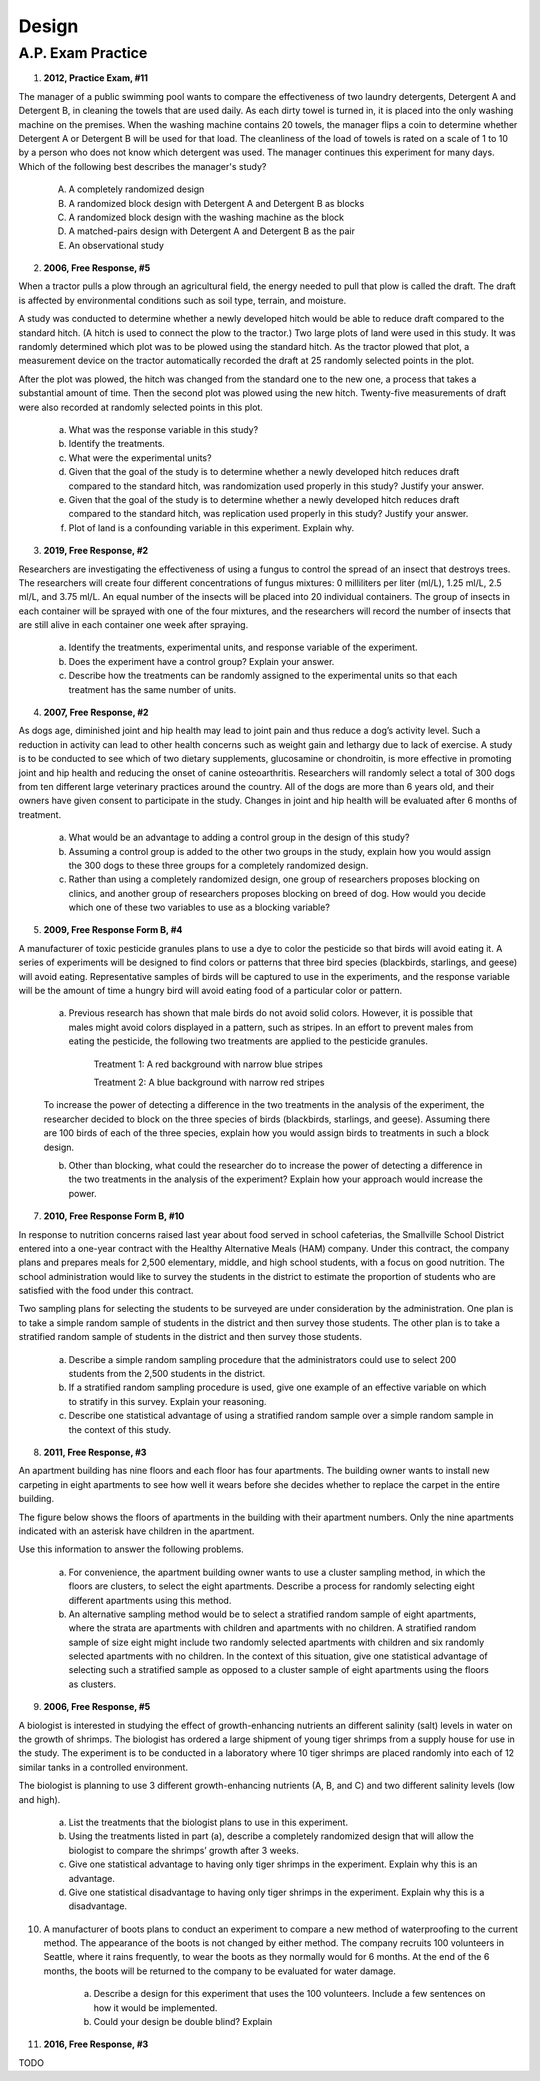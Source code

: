 .. _experimental_design_introduction_classwork:

======
Design
======

A.P. Exam Practice
------------------

1. **2012, Practice Exam, #11** 
   
The manager of a public swimming pool wants to compare the effectiveness of two laundry detergents, Detergent A and Detergent B, in cleaning the towels that are used daily. As each dirty towel is turned in, it is placed into the only washing machine on the premises. When the washing machine contains 20 towels, the manager flips a coin to determine whether Detergent A or Detergent B will be used for that load. The cleanliness of the load of towels is rated on a scale of 1 to 10 by a person who does not know which detergent was used. The manager continues this experiment for many days. Which of the following best describes the manager's study?

    (A) A completely randomized design

    (B) A randomized block design with Detergent A and Detergent B as blocks

    (C) A randomized block design with the washing machine as the block

    (D) A matched-pairs design with Detergent A and Detergent B as the pair

    (E) An observational study

2. **2006, Free Response, #5** 
   
When a tractor pulls a plow through an agricultural field, the energy needed to pull that plow is called the draft. The draft is affected by environmental conditions such as soil type, terrain, and moisture. 

A study was conducted to determine whether a newly developed hitch would be able to reduce draft compared to the standard hitch. (A hitch is used to connect the plow to the tractor.) Two large plots of land were used in this study. It was randomly determined which plot was to be plowed using the standard hitch. As the tractor plowed that plot, a measurement device on the tractor automatically recorded the draft at 25 randomly selected points in the plot.

After the plot was plowed, the hitch was changed from the standard one to the new one, a process that takes a substantial amount of time. Then the second plot was plowed using the new hitch. Twenty-five measurements of draft were also recorded at randomly selected points in this plot.

	a. What was the response variable in this study?
	 
	b. Identify the treatments.
	 
	c. What were the experimental units?

	d. Given that the goal of the study is to determine whether a newly developed hitch reduces draft compared to the standard hitch, was randomization used properly in this study? Justify your answer.

	e. Given that the goal of the study is to determine whether a newly developed hitch reduces draft compared to the standard hitch, was replication used properly in this study? Justify your answer.

	f. Plot of land is a confounding variable in this experiment. Explain why. 

3. **2019, Free Response, #2** 
   
Researchers are investigating the effectiveness of using a fungus to control the spread of an insect that destroys trees. The researchers will create four different concentrations of fungus mixtures: 0 milliliters per liter (ml/L), 1.25 ml/L, 2.5 ml/L, and 3.75 ml/L. An equal number of the insects will be placed into 20 individual containers. The group of insects in each container will be sprayed with one of the four mixtures, and the researchers will record the number of insects that are still alive in each container one week after spraying.

	a. Identify the treatments, experimental units, and response variable of the experiment.

	b. Does the experiment have a control group? Explain your answer.

	c. Describe how the treatments can be randomly assigned to the experimental units so that each treatment has the same number of units.

4. **2007, Free Response, #2**

As dogs age, diminished joint and hip health may lead to joint pain and thus reduce a dog’s activity level. Such a reduction in activity can lead to other health concerns such as weight gain and lethargy due to lack of exercise. A study is to be conducted to see which of two dietary supplements, glucosamine or chondroitin, is more effective in promoting joint and hip health and reducing the onset of canine osteoarthritis. Researchers will randomly select a total of 300 dogs from ten different large veterinary practices around the country. All of the dogs are more than 6 years old, and their owners have given consent to participate in the study. Changes in joint and hip health will be evaluated after 6 months of treatment.

	a. What would be an advantage to adding a control group in the design of this study?

	b. Assuming a control group is added to the other two groups in the study, explain how you would assign the 300 dogs to these three groups for a completely randomized design.

	c. Rather than using a completely randomized design, one group of researchers proposes blocking on clinics, and another group of researchers proposes blocking on breed of dog. How would you decide which one of these two variables to use as a blocking variable?

5. **2009, Free Response Form B, #4**

A manufacturer of toxic pesticide granules plans to use a dye to color the pesticide so that birds will avoid eating it. A series of experiments will be designed to find colors or patterns that three bird species (blackbirds, starlings, and geese) will avoid eating. Representative samples of birds will be captured to use in the experiments, and the response variable will be the amount of time a hungry bird will avoid eating food of a particular color or pattern.

	a. Previous research has shown that male birds do not avoid solid colors. However, it is possible that males might avoid colors displayed in a pattern, such as stripes. In an effort to prevent males from eating the pesticide, the following two treatments are applied to the pesticide granules.


		Treatment 1: A red background with narrow blue stripes
		

		Treatment 2: A blue background with narrow red stripes

	To increase the power of detecting a difference in the two treatments in the analysis of the experiment, the researcher decided to block on the three species of birds (blackbirds, starlings, and geese). Assuming there are 100 birds of each of the three species, explain how you would assign birds to treatments in such a block design.

	b. Other than blocking, what could the researcher do to increase the power of detecting a difference in the two treatments in the analysis of the experiment? Explain how your approach would increase the power.

7. **2010, Free Response Form B, #10**

In response to nutrition concerns raised last year about food served in school cafeterias, the Smallville School District entered into a one-year contract with the Healthy Alternative Meals (HAM) company. Under this contract, the company plans and prepares meals for 2,500 elementary, middle, and high school students, with a focus on good nutrition. The school administration would like to survey the students in the district to estimate the proportion of students who are satisfied with the food under this contract.

Two sampling plans for selecting the students to be surveyed are under consideration by the administration. One plan is to take a simple random sample of students in the district and then survey those students. The other plan is to take a stratified random sample of students in the district and then survey those students.

	a. Describe a simple random sampling procedure that the administrators could use to select 200 students from the 2,500 students in the district.

	b. If a stratified random sampling procedure is used, give one example of an effective variable on which to stratify in this survey. Explain your reasoning.

	c. Describe one statistical advantage of using a stratified random sample over a simple random sample in the context of this study.

8. **2011, Free Response, #3**

An apartment building has nine floors and each floor has four apartments. The building owner wants to install new carpeting in eight apartments to see how well it wears before she decides whether to replace the carpet in the entire building.

The figure below shows the floors of apartments in the building with their apartment numbers. Only the nine apartments indicated with an asterisk have children in the apartment.

.. image:: ../../../assets/imgs/classwork/2011_apstats_frp_03.png
	:align: center

Use this information to answer the following problems.

	a. For convenience, the apartment building owner wants to use a cluster sampling method, in which the floors are clusters, to select the eight apartments. Describe a process for randomly selecting eight different apartments using this method.

	b. An alternative sampling method would be to select a stratified random sample of eight apartments, where the strata are apartments with children and apartments with no children. A stratified random sample of size eight might include two randomly selected apartments with children and six randomly selected apartments with no children. In the context of this situation, give one statistical advantage of selecting such a stratified sample as opposed to a cluster sample of eight apartments using the floors as clusters.


9. **2006, Free Response, #5** 

A biologist is interested in studying the effect of growth-enhancing nutrients an different salinity (salt) levels in water on the growth of shrimps. The biologist has ordered a large shipment of young tiger shrimps from a supply house for use in the study. The experiment is to be conducted in a laboratory where 10 tiger shrimps are placed randomly into each of 12 similar tanks in a controlled environment.

The biologist is planning to use 3 different growth-enhancing nutrients (A, B, and C) and two different
salinity levels (low and high).

	a. List the treatments that the biologist plans to use in this experiment.

	b. Using the treatments listed in part (a), describe a completely randomized design that will allow the biologist to compare the shrimps’ growth after 3 weeks.

	c. Give one statistical advantage to having only tiger shrimps in the experiment. Explain why this is an advantage.

	d. Give one statistical disadvantage to having only tiger shrimps in the experiment. Explain why this is a disadvantage.

10. A manufacturer of boots plans to conduct an experiment to compare a new method of waterproofing to the current method. The appearance of the boots is not changed by either method. The company recruits 100 volunteers in Seattle, where it rains frequently, to wear the boots as they normally would for 6 months. At the end of the 6 months, the boots will be returned to the company to be evaluated for water damage.

	a. Describe a design for this experiment that uses the 100 volunteers. Include a few sentences on how it would be implemented.

	b. Could your design be double blind? Explain

11. **2016, Free Response, #3**

TODO

